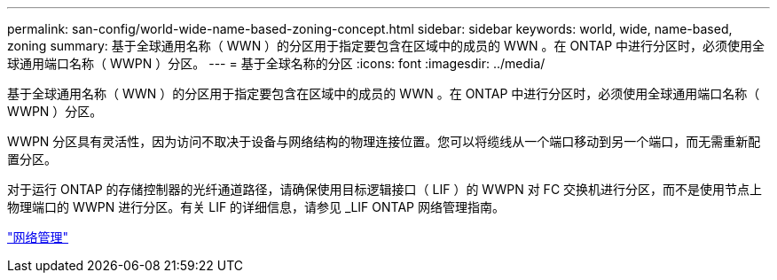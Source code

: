 ---
permalink: san-config/world-wide-name-based-zoning-concept.html 
sidebar: sidebar 
keywords: world, wide, name-based, zoning 
summary: 基于全球通用名称（ WWN ）的分区用于指定要包含在区域中的成员的 WWN 。在 ONTAP 中进行分区时，必须使用全球通用端口名称（ WWPN ）分区。 
---
= 基于全球名称的分区
:icons: font
:imagesdir: ../media/


[role="lead"]
基于全球通用名称（ WWN ）的分区用于指定要包含在区域中的成员的 WWN 。在 ONTAP 中进行分区时，必须使用全球通用端口名称（ WWPN ）分区。

WWPN 分区具有灵活性，因为访问不取决于设备与网络结构的物理连接位置。您可以将缆线从一个端口移动到另一个端口，而无需重新配置分区。

对于运行 ONTAP 的存储控制器的光纤通道路径，请确保使用目标逻辑接口（ LIF ）的 WWPN 对 FC 交换机进行分区，而不是使用节点上物理端口的 WWPN 进行分区。有关 LIF 的详细信息，请参见 _LIF ONTAP 网络管理指南。

link:../networking/index.html["网络管理"]
